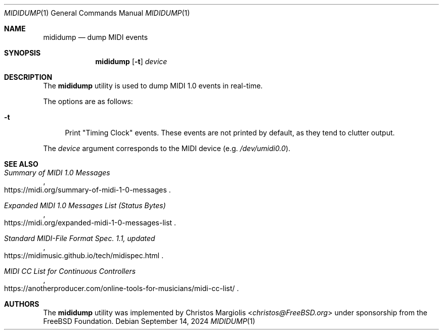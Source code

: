 .\"-
.\" SPDX-License-Identifier: BSD-2-Clause
.\"
.\" Copyright (c) 2024 The FreeBSD Foundation
.\"
.\" Portions of this software were developed by Christos Margiolis
.\" <christos@FreeBSD.org> under sponsorship from the FreeBSD Foundation.
.\"
.\" Redistribution and use in source and binary forms, with or without
.\" modification, are permitted provided that the following conditions
.\" are met:
.\" 1. Redistributions of source code must retain the above copyright
.\"    notice, this list of conditions and the following disclaimer.
.\" 2. Redistributions in binary form must reproduce the above copyright
.\"    notice, this list of conditions and the following disclaimer in the
.\"    documentation and/or other materials provided with the distribution.
.\"
.\" THIS SOFTWARE IS PROVIDED BY THE AUTHOR AND CONTRIBUTORS ``AS IS'' AND
.\" ANY EXPRESS OR IMPLIED WARRANTIES, INCLUDING, BUT NOT LIMITED TO, THE
.\" IMPLIED WARRANTIES OF MERCHANTABILITY AND FITNESS FOR A PARTICULAR PURPOSE
.\" ARE DISCLAIMED.  IN NO EVENT SHALL THE AUTHOR OR CONTRIBUTORS BE LIABLE
.\" FOR ANY DIRECT, INDIRECT, INCIDENTAL, SPECIAL, EXEMPLARY, OR CONSEQUENTIAL
.\" DAMAGES (INCLUDING, BUT NOT LIMITED TO, PROCUREMENT OF SUBSTITUTE GOODS
.\" OR SERVICES; LOSS OF USE, DATA, OR PROFITS; OR BUSINESS INTERRUPTION)
.\" HOWEVER CAUSED AND ON ANY THEORY OF LIABILITY, WHETHER IN CONTRACT, STRICT
.\" LIABILITY, OR TORT (INCLUDING NEGLIGENCE OR OTHERWISE) ARISING IN ANY WAY
.\" OUT OF THE USE OF THIS SOFTWARE, EVEN IF ADVISED OF THE POSSIBILITY OF
.\" SUCH DAMAGE.
.\"
.Dd September 14, 2024
.Dt MIDIDUMP 1
.Os
.Sh NAME
.Nm mididump
.Nd dump MIDI events
.Sh SYNOPSIS
.Nm
.Op Fl t
.Ar device
.Sh DESCRIPTION
The
.Nm
utility is used to dump MIDI 1.0 events in real-time.
.Pp
The options are as follows:
.Bl -tag -width "-t"
.It Fl t
Print "Timing Clock" events.
These events are not printed by default, as they tend to clutter output.
.El
.Pp
The
.Ar device
argument corresponds to the MIDI device (e.g.
.Pa /dev/umidi0.0 ) .
.Sh SEE ALSO
.Rs
.%T Summary of MIDI 1.0 Messages
.%U https://midi.org/summary-of-midi-1-0-messages
.Re
.Rs
.%T Expanded MIDI 1.0 Messages List (Status Bytes)
.%U https://midi.org/expanded-midi-1-0-messages-list
.Re
.Rs
.%T Standard MIDI-File Format Spec. 1.1, updated
.%U https://midimusic.github.io/tech/midispec.html
.Re
.Rs
.%T MIDI CC List for Continuous Controllers
.%U https://anotherproducer.com/online-tools-for-musicians/midi-cc-list/
.Re
.Sh AUTHORS
The
.Nm
utility was implemented by
.An Christos Margiolis Aq Mt christos@FreeBSD.org
under sponsorship from the
.Fx
Foundation.
